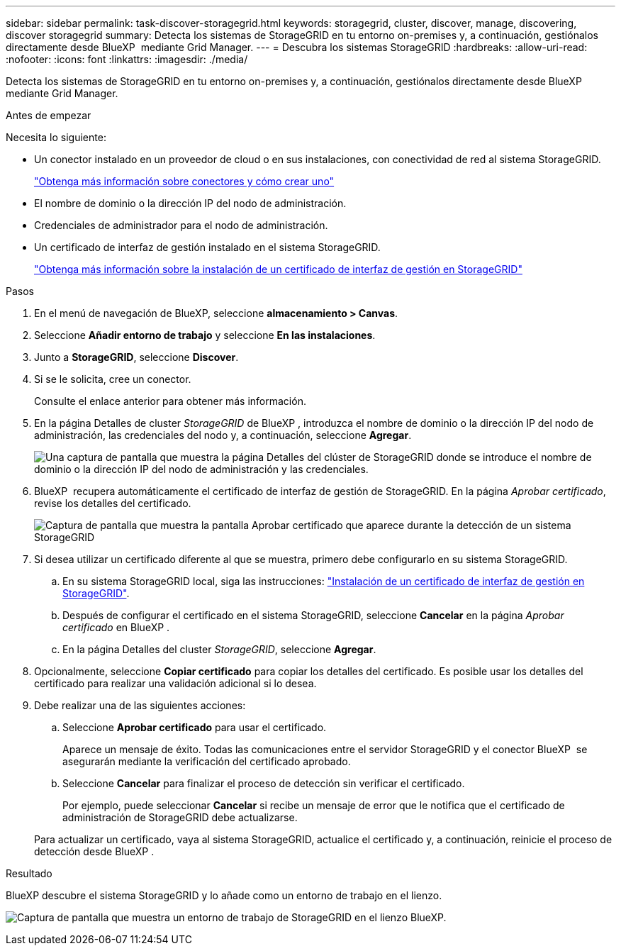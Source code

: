 ---
sidebar: sidebar 
permalink: task-discover-storagegrid.html 
keywords: storagegrid, cluster, discover, manage, discovering, discover storagegrid 
summary: Detecta los sistemas de StorageGRID en tu entorno on-premises y, a continuación, gestiónalos directamente desde BlueXP  mediante Grid Manager. 
---
= Descubra los sistemas StorageGRID
:hardbreaks:
:allow-uri-read: 
:nofooter: 
:icons: font
:linkattrs: 
:imagesdir: ./media/


[role="lead"]
Detecta los sistemas de StorageGRID en tu entorno on-premises y, a continuación, gestiónalos directamente desde BlueXP  mediante Grid Manager.

.Antes de empezar
Necesita lo siguiente:

* Un conector instalado en un proveedor de cloud o en sus instalaciones, con conectividad de red al sistema StorageGRID.
+
https://docs.netapp.com/us-en/bluexp-setup-admin/concept-connectors.html["Obtenga más información sobre conectores y cómo crear uno"^]

* El nombre de dominio o la dirección IP del nodo de administración.
* Credenciales de administrador para el nodo de administración.
* Un certificado de interfaz de gestión instalado en el sistema StorageGRID.
+
https://docs.netapp.com/us-en/storagegrid-118/admin/configuring-custom-server-certificate-for-grid-manager-tenant-manager.html#add-a-custom-management-interface-certificate["Obtenga más información sobre la instalación de un certificado de interfaz de gestión en StorageGRID"^]



.Pasos
. En el menú de navegación de BlueXP, seleccione *almacenamiento > Canvas*.
. Seleccione *Añadir entorno de trabajo* y seleccione *En las instalaciones*.
. Junto a *StorageGRID*, seleccione *Discover*.
. Si se le solicita, cree un conector.
+
Consulte el enlace anterior para obtener más información.

. En la página Detalles de cluster _StorageGRID_ de BlueXP , introduzca el nombre de dominio o la dirección IP del nodo de administración, las credenciales del nodo y, a continuación, seleccione *Agregar*.
+
image:screenshot-cluster-details.png["Una captura de pantalla que muestra la página Detalles del clúster de StorageGRID donde se introduce el nombre de dominio o la dirección IP del nodo de administración y las credenciales."]

. BlueXP  recupera automáticamente el certificado de interfaz de gestión de StorageGRID. En la página _Aprobar certificado_, revise los detalles del certificado.
+
image:screenshot-bluexp-approve-certificate.png["Captura de pantalla que muestra la pantalla Aprobar certificado que aparece durante la detección de un sistema StorageGRID"]

. Si desea utilizar un certificado diferente al que se muestra, primero debe configurarlo en su sistema StorageGRID.
+
.. En su sistema StorageGRID local, siga las instrucciones: https://docs.netapp.com/us-en/storagegrid-118/admin/configuring-custom-server-certificate-for-grid-manager-tenant-manager.html#add-a-custom-management-interface-certificate["Instalación de un certificado de interfaz de gestión en StorageGRID"^].
.. Después de configurar el certificado en el sistema StorageGRID, seleccione *Cancelar* en la página _Aprobar certificado_ en BlueXP .
.. En la página Detalles del cluster _StorageGRID_, seleccione *Agregar*.


. Opcionalmente, seleccione *Copiar certificado* para copiar los detalles del certificado. Es posible usar los detalles del certificado para realizar una validación adicional si lo desea.
. Debe realizar una de las siguientes acciones:
+
.. Seleccione *Aprobar certificado* para usar el certificado.
+
Aparece un mensaje de éxito. Todas las comunicaciones entre el servidor StorageGRID y el conector BlueXP  se asegurarán mediante la verificación del certificado aprobado.

.. Seleccione *Cancelar* para finalizar el proceso de detección sin verificar el certificado.
+
Por ejemplo, puede seleccionar *Cancelar* si recibe un mensaje de error que le notifica que el certificado de administración de StorageGRID debe actualizarse.

+
Para actualizar un certificado, vaya al sistema StorageGRID, actualice el certificado y, a continuación, reinicie el proceso de detección desde BlueXP .





.Resultado
BlueXP descubre el sistema StorageGRID y lo añade como un entorno de trabajo en el lienzo.

image:screenshot-canvas.png["Captura de pantalla que muestra un entorno de trabajo de StorageGRID en el lienzo BlueXP."]
